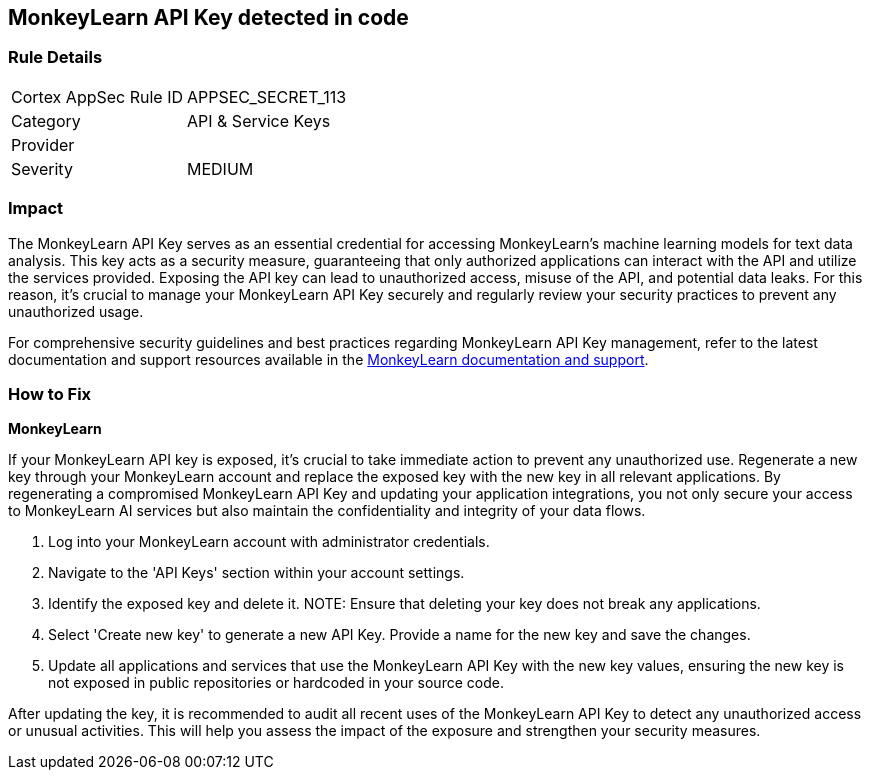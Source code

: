 == MonkeyLearn API Key detected in code


=== Rule Details

[cols="1,2"]
|===
|Cortex AppSec Rule ID |APPSEC_SECRET_113
|Category |API & Service Keys
|Provider |
|Severity |MEDIUM
|===



=== Impact
The MonkeyLearn API Key serves as an essential credential for accessing MonkeyLearn's machine learning models for text data analysis. This key acts as a security measure, guaranteeing that only authorized applications can interact with the API and utilize the services provided. Exposing the API key can lead to unauthorized access, misuse of the API, and potential data leaks. For this reason, it's crucial to manage your MonkeyLearn API Key securely and regularly review your security practices to prevent any unauthorized usage.

For comprehensive security guidelines and best practices regarding MonkeyLearn API Key management, refer to the latest documentation and support resources available in the https://monkeylearn.com/api/v3/#authentication[MonkeyLearn documentation and support].

=== How to Fix

*MonkeyLearn*

If your MonkeyLearn API key is exposed, it’s crucial to take immediate action to prevent any unauthorized use. Regenerate a new key through your MonkeyLearn account and replace the exposed key with the new key in all relevant applications. By regenerating a compromised MonkeyLearn API Key and updating your application integrations, you not only secure your access to MonkeyLearn AI services but also maintain the confidentiality and integrity of your data flows.

1. Log into your MonkeyLearn account with administrator credentials.

2. Navigate to the 'API Keys' section within your account settings.

3. Identify the exposed key and delete it.
NOTE: Ensure that deleting your key does not break any applications.

4. Select 'Create new key' to generate a new API Key. Provide a name for the new key and save the changes.

5. Update all applications and services that use the MonkeyLearn API Key with the new key values, ensuring the new key is not exposed in public repositories or hardcoded in your source code.

After updating the key, it is recommended to audit all recent uses of the MonkeyLearn API Key to detect any unauthorized access or unusual activities. This will help you assess the impact of the exposure and strengthen your security measures.
